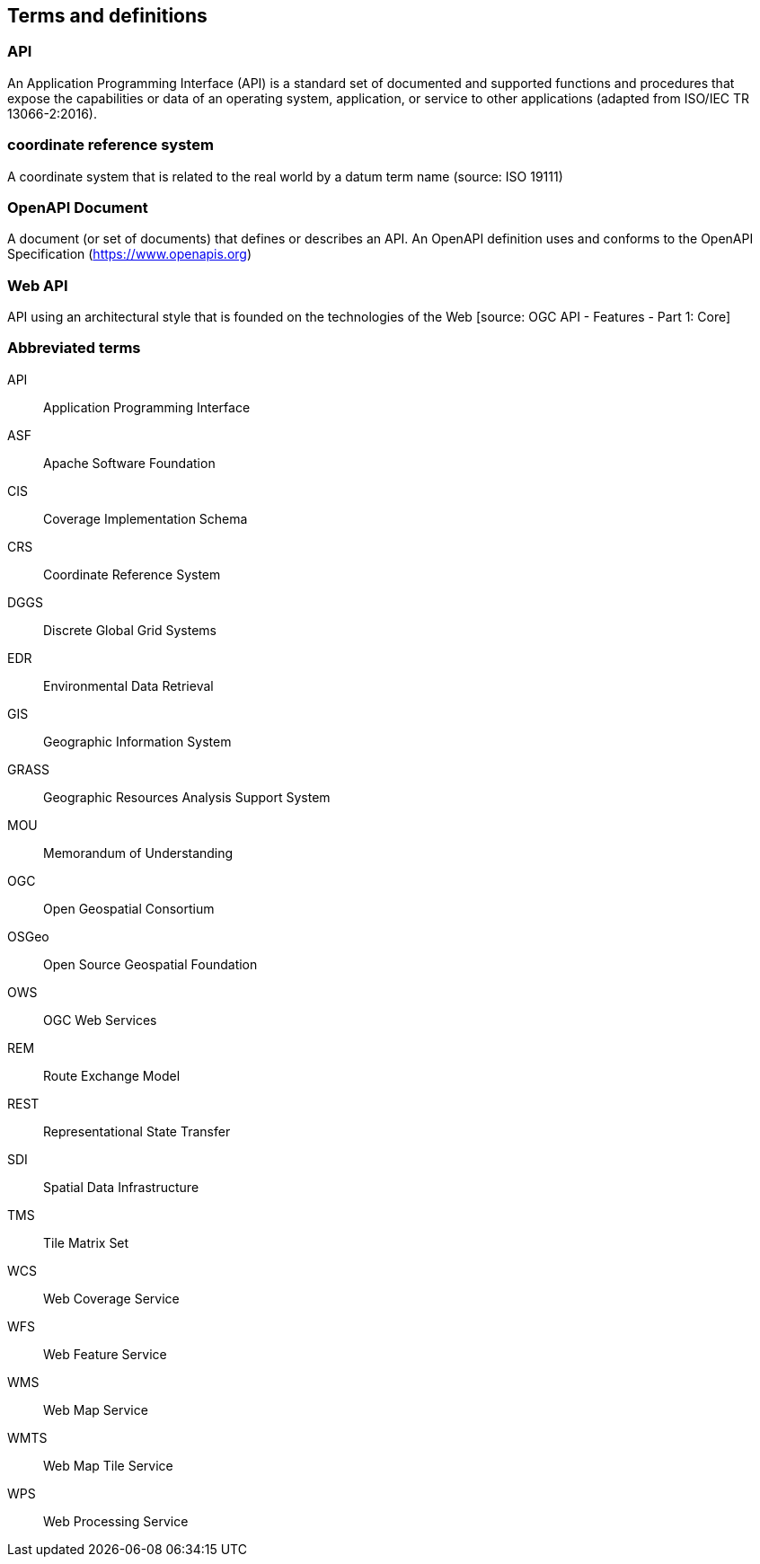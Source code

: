 
== Terms and definitions

=== API

An Application Programming Interface (API) is a standard set of documented and supported functions and procedures that expose the capabilities or data of an operating system, application, or service to other applications (adapted from ISO/IEC TR 13066-2:2016).

=== coordinate reference system

A coordinate system that is related to the real world by a datum term name (source: ISO 19111)

=== OpenAPI Document

A document (or set of documents) that defines or describes an API. An OpenAPI definition uses and conforms to the OpenAPI Specification (https://www.openapis.org)

=== Web API

API using an architectural style that is founded on the technologies of the Web [source: OGC API - Features - Part 1: Core]


=== Abbreviated terms

API:: Application Programming Interface
ASF:: Apache Software Foundation
CIS:: Coverage Implementation Schema
CRS:: Coordinate Reference System
DGGS:: Discrete Global Grid Systems
EDR:: Environmental Data Retrieval
GIS:: Geographic Information System
GRASS:: Geographic Resources Analysis Support System
MOU:: Memorandum of Understanding
OGC:: Open Geospatial Consortium
OSGeo:: Open Source Geospatial Foundation
OWS:: OGC Web Services
REM:: Route Exchange Model
REST:: Representational State Transfer
SDI:: Spatial Data Infrastructure
TMS:: Tile Matrix Set
WCS:: Web Coverage Service
WFS:: Web Feature Service
WMS:: Web Map Service
WMTS:: Web Map Tile Service
WPS:: Web Processing Service
